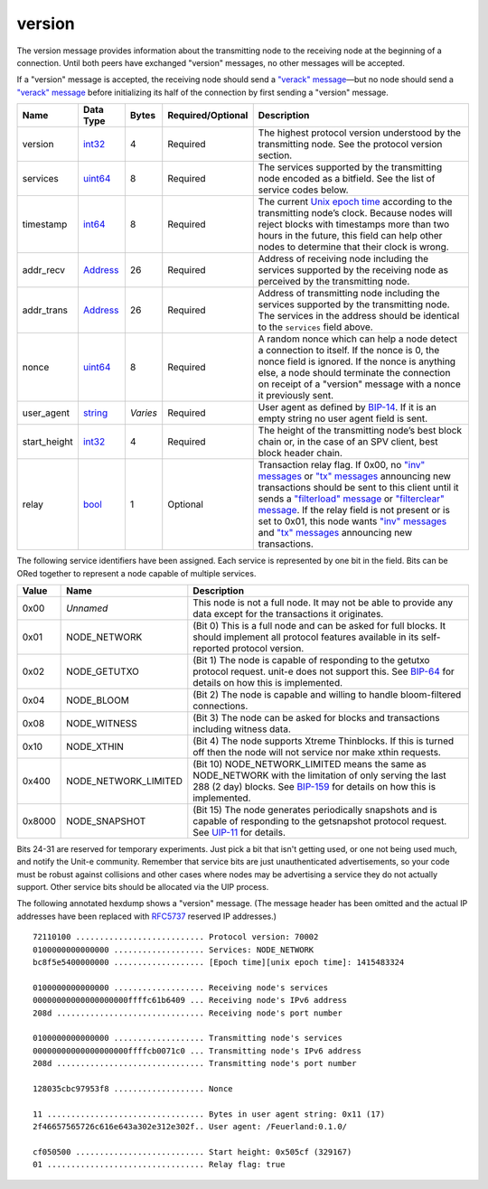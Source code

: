 .. Copyright (c) 2014-2018 Bitcoin.org
   Distributed under the MIT software license, see the accompanying
   file LICENSE or https://opensource.org/licenses/MIT.

version
-------

The version message provides information about the transmitting node to the receiving node at the beginning of a connection. Until both peers have exchanged "version" messages, no other messages will be accepted.

If a "version" message is accepted, the receiving node should send a `"verack" message <verack.html>`__—but no node should send a `"verack" message <verack.html>`__ before initializing its half of the connection by first sending a "version" message.

+--------------+-----------+----------+-------------------+-----------------------------------------------------------------------------------------------------------------------------------------------------------------------------------------------------------------------------------------------------------------------------------------------------------------------------------------------------------------------------------------------------------------------------------------+
| Name         | Data Type | Bytes    | Required/Optional | Description                                                                                                                                                                                                                                                                                                                                                                                                                             |
+==============+===========+==========+===================+=========================================================================================================================================================================================================================================================================================================================================================================================================================================+
| version      | int32_    | 4        | Required          | The highest protocol version understood by the transmitting node. See the protocol version section.                                                                                                                                                                                                                                                                                                                                     |
+--------------+-----------+----------+-------------------+-----------------------------------------------------------------------------------------------------------------------------------------------------------------------------------------------------------------------------------------------------------------------------------------------------------------------------------------------------------------------------------------------------------------------------------------+
| services     | uint64_   | 8        | Required          | The services supported by the transmitting node encoded as a bitfield. See the list of service codes below.                                                                                                                                                                                                                                                                                                                             |
+--------------+-----------+----------+-------------------+-----------------------------------------------------------------------------------------------------------------------------------------------------------------------------------------------------------------------------------------------------------------------------------------------------------------------------------------------------------------------------------------------------------------------------------------+
| timestamp    | int64_    | 8        | Required          | The current `Unix epoch time <https://en.wikipedia.org/wiki/Unix_time>`__ according to the transmitting node’s clock. Because nodes will reject blocks with timestamps more than two hours in the future, this field can help other nodes to determine that their clock is wrong.                                                                                                                                                       |
+--------------+-----------+----------+-------------------+-----------------------------------------------------------------------------------------------------------------------------------------------------------------------------------------------------------------------------------------------------------------------------------------------------------------------------------------------------------------------------------------------------------------------------------------+
| addr_recv    | Address_  | 26       | Required          | Address of receiving node including the services supported by the receiving node as perceived by the transmitting node.                                                                                                                                                                                                                                                                                                                 |
+--------------+-----------+----------+-------------------+-----------------------------------------------------------------------------------------------------------------------------------------------------------------------------------------------------------------------------------------------------------------------------------------------------------------------------------------------------------------------------------------------------------------------------------------+
| addr_trans   | Address_  | 26       | Required          | Address of transmitting node including the services supported by the transmitting node. The services in the address should be identical to the ``services`` field above.                                                                                                                                                                                                                                                                |
+--------------+-----------+----------+-------------------+-----------------------------------------------------------------------------------------------------------------------------------------------------------------------------------------------------------------------------------------------------------------------------------------------------------------------------------------------------------------------------------------------------------------------------------------+
| nonce        | uint64_   | 8        | Required          | A random nonce which can help a node detect a connection to itself. If the nonce is 0, the nonce field is ignored. If the nonce is anything else, a node should terminate the connection on receipt of a "version" message with a nonce it previously sent.                                                                                                                                                                             |
+--------------+-----------+----------+-------------------+-----------------------------------------------------------------------------------------------------------------------------------------------------------------------------------------------------------------------------------------------------------------------------------------------------------------------------------------------------------------------------------------------------------------------------------------+
| user_agent   | string_   | *Varies* | Required          | User agent as defined by `BIP-14 <https://github.com/bitcoin/bips/blob/master/bip-0014.mediawiki>`__. If it is an empty string no user agent field is sent.                                                                                                                                                                                                                                                                             |
+--------------+-----------+----------+-------------------+-----------------------------------------------------------------------------------------------------------------------------------------------------------------------------------------------------------------------------------------------------------------------------------------------------------------------------------------------------------------------------------------------------------------------------------------+
| start_height | int32_    | 4        | Required          | The height of the transmitting node’s best block chain or, in the case of an SPV client, best block header chain.                                                                                                                                                                                                                                                                                                                       |
+--------------+-----------+----------+-------------------+-----------------------------------------------------------------------------------------------------------------------------------------------------------------------------------------------------------------------------------------------------------------------------------------------------------------------------------------------------------------------------------------------------------------------------------------+
| relay        | bool_     | 1        | Optional          | Transaction relay flag. If 0x00, no `"inv" messages <inv.html>`__ or `"tx" messages <tx.html>`__ announcing new transactions should be sent to this client until it sends a `"filterload" message <filterload.html>`__ or `"filterclear" message <filterclear.html>`__. If the relay field is not present or is set to 0x01, this node wants `"inv" messages <inv.html>`__ and `"tx" messages <tx.html>`__ announcing new transactions. |
+--------------+-----------+----------+-------------------+-----------------------------------------------------------------------------------------------------------------------------------------------------------------------------------------------------------------------------------------------------------------------------------------------------------------------------------------------------------------------------------------------------------------------------------------+

The following service identifiers have been assigned. Each service is represented by one bit in the field. Bits can be ORed together to represent a node capable of multiple services.

+--------+----------------------+--------------------------------------------------------------------------------------------------------------------------------------------------------------------------------------------------------------------------------------------------------+
| Value  | Name                 | Description                                                                                                                                                                                                                                            |
+========+======================+========================================================================================================================================================================================================================================================+
| 0x00   | *Unnamed*            | This node is not a full node. It may not be able to provide any data except for the transactions it originates.                                                                                                                                        |
+--------+----------------------+--------------------------------------------------------------------------------------------------------------------------------------------------------------------------------------------------------------------------------------------------------+
| 0x01   | NODE_NETWORK         | (Bit 0) This is a full node and can be asked for full blocks. It should implement all protocol features available in its self-reported protocol version.                                                                                               |
+--------+----------------------+--------------------------------------------------------------------------------------------------------------------------------------------------------------------------------------------------------------------------------------------------------+
| 0x02   | NODE_GETUTXO         | (Bit 1) The node is capable of responding to the getutxo protocol request. unit-e does not support this. See `BIP-64 <https://github.com/bitcoin/bips/blob/master/bip-0064.mediawiki>`__ for details on how this is implemented.                       |
+--------+----------------------+--------------------------------------------------------------------------------------------------------------------------------------------------------------------------------------------------------------------------------------------------------+
| 0x04   | NODE_BLOOM           | (Bit 2) The node is capable and willing to handle bloom-filtered connections.                                                                                                                                                                          |
+--------+----------------------+--------------------------------------------------------------------------------------------------------------------------------------------------------------------------------------------------------------------------------------------------------+
| 0x08   | NODE_WITNESS         | (Bit 3) The node can be asked for blocks and transactions including witness data.                                                                                                                                                                      |
+--------+----------------------+--------------------------------------------------------------------------------------------------------------------------------------------------------------------------------------------------------------------------------------------------------+
| 0x10   | NODE_XTHIN           | (Bit 4) The node supports Xtreme Thinblocks. If this is turned off then the node will not service nor make xthin requests.                                                                                                                             |
+--------+----------------------+--------------------------------------------------------------------------------------------------------------------------------------------------------------------------------------------------------------------------------------------------------+
| 0x400  | NODE_NETWORK_LIMITED | (Bit 10) NODE_NETWORK_LIMITED means the same as NODE_NETWORK with the limitation of only serving the last 288 (2 day) blocks. See `BIP-159 <https://github.com/bitcoin/bips/blob/master/bip-0159.mediawiki>`__ for details on how this is implemented. |
+--------+----------------------+--------------------------------------------------------------------------------------------------------------------------------------------------------------------------------------------------------------------------------------------------------+
| 0x8000 | NODE_SNAPSHOT        | (Bit 15) The node generates periodically snapshots and is capable of responding to the getsnapshot protocol request. See `UIP-11 <https://github.com/dtr-org/uips/blob/master/UIP-0011.md>`__ for details.                                             |
+--------+----------------------+--------------------------------------------------------------------------------------------------------------------------------------------------------------------------------------------------------------------------------------------------------+

Bits 24-31 are reserved for temporary experiments. Just pick a bit that isn't getting used, or one not being used much, and notify the Unit-e community. Remember that service bits are just unauthenticated advertisements, so your code must be robust against collisions and other cases where nodes may be advertising a service they do not actually support. Other service bits should be allocated via the UIP process.

The following annotated hexdump shows a "version" message. (The message header has been omitted and the actual IP addresses have been replaced with `RFC5737 <http://tools.ietf.org/html/rfc5737>`__ reserved IP addresses.)

.. highlight:: text

::

   72110100 ........................... Protocol version: 70002
   0100000000000000 ................... Services: NODE_NETWORK
   bc8f5e5400000000 ................... [Epoch time][unix epoch time]: 1415483324

   0100000000000000 ................... Receiving node's services
   00000000000000000000ffffc61b6409 ... Receiving node's IPv6 address
   208d ............................... Receiving node's port number

   0100000000000000 ................... Transmitting node's services
   00000000000000000000ffffcb0071c0 ... Transmitting node's IPv6 address
   208d ............................... Transmitting node's port number

   128035cbc97953f8 ................... Nonce

   11 ................................. Bytes in user agent string: 0x11 (17)
   2f46657565726c616e643a302e312e302f.. User agent: /Feuerland:0.1.0/

   cf050500 ........................... Start height: 0x505cf (329167)
   01 ................................. Relay flag: true

.. _Address: types/Address.html
.. _bool: types/bool.html
.. _int32: types/Integers.html
.. _int64: types/Integers.html
.. _string: types/string.html
.. _uint64: types/Integers.html

.. Content originally imported from https://github.com/bitcoin-dot-org/bitcoin.org/blob/master/_data/devdocs/en/references/
